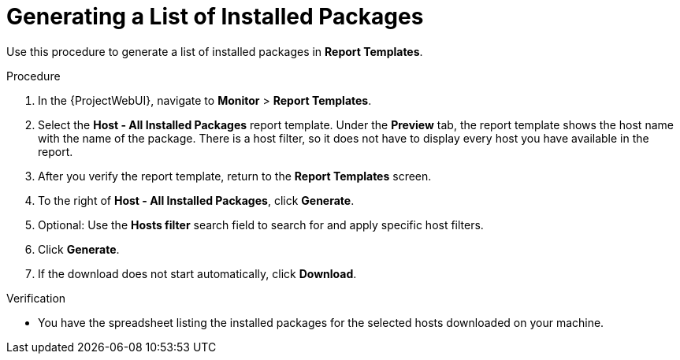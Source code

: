 [id="Generating_a_List_of_Installed_Packages_{context}"]
= Generating a List of Installed Packages

Use this procedure to generate a list of installed packages in *Report Templates*.

.Procedure

. In the {ProjectWebUI}, navigate to *Monitor* > *Report Templates*.
. Select the *Host - All Installed Packages* report template.
Under the *Preview* tab, the report template shows the host name with the name of the package.
There is a host filter, so it does not have to display every host you have available in the report.
. After you verify the report template, return to the *Report Templates* screen.
. To the right of *Host - All Installed Packages*, click *Generate*.
. Optional: Use the *Hosts filter* search field to search for and apply specific host filters.
. Click *Generate*.
. If the download does not start automatically, click *Download*.

.Verification
* You have the spreadsheet listing the installed packages for the selected hosts downloaded on your machine.
